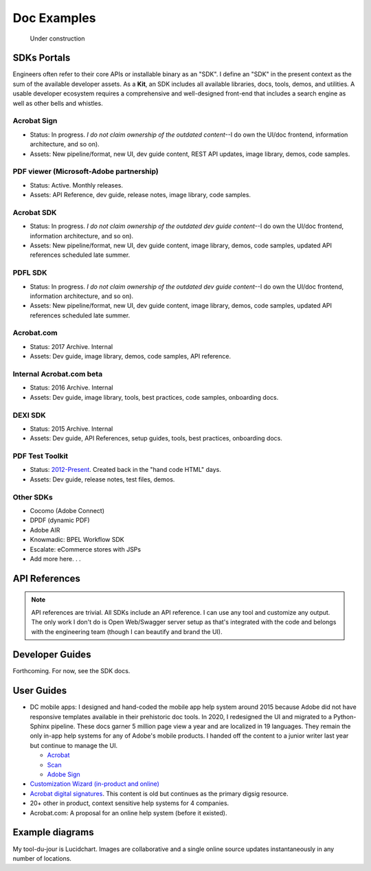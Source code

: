 
.. |test| unicode::  <img src="_images/test.png" style="test" /U+003E


******************************************************
Doc Examples
******************************************************

.. figure:: images/uc2.gif
   :scale: 50%

   Under construction

SDKs Portals
=================

Engineers often refer to their core APIs or installable binary as an "SDK". I define an "SDK" in the present context as the sum of the available developer assets. As a **Kit**, an SDK includes all available libraries, docs, tools, demos, and utilities. A usable developer ecosystem requires a comprehensive and well-designed front-end that includes a search engine as well as other bells and whistles. 

Acrobat Sign
------------------------------------------------------------

* Status: In progress. *I do not claim ownership of the outdated content*--I do own the UI/doc frontend, information architecture, and so on). 
* Assets: New pipeline/format, new UI, dev guide content, REST API updates, image library, demos, code samples.

.. raw:: html

   <img src="_images/signsdk.png" class="thumbnail" height="10%" width="10%" /> 

PDF viewer (Microsoft-Adobe partnership)
----------------------------------------------------------

* Status: Active. Monthly releases.
* Assets: API Reference, dev guide, release notes, image library, code samples.

.. raw:: html

   <img src="_images/t5.png" class="thumbnail" height="10%" width="10%" /> 

Acrobat SDK
--------------------------------

* Status: In progress. *I do not claim ownership of the outdated dev guide content*--I do own the UI/doc frontend, information architecture, and so on). 
* Assets: New pipeline/format, new UI, dev guide content, image library, demos, code samples, updated API references scheduled late summer.

.. raw:: html

   <img src="_images/acrobatsdk.png" class="thumbnail" height="10%" width="10%" /> 

PDFL SDK
--------------------------------

* Status: In progress. *I do not claim ownership of the outdated dev guide content*--I do own the UI/doc frontend, information architecture, and so on). 
* Assets: New pipeline/format, new UI, dev guide content, image library, demos, code samples, updated API references scheduled late summer.

.. raw:: html

   <img src="_images/pdflsdk.png" class="thumbnail" height="10%" width="10%" /> 

Acrobat.com
----------------------

* Status: 2017 Archive. Internal
* Assets: Dev guide, image library, demos, code samples, API reference.

.. raw:: html

   <img src="_images/acomsdk.png" class="thumbnail" height="10%" width="10%" /> 

Internal Acrobat.com beta
----------------------------------

* Status: 2016 Archive. Internal
* Assets: Dev guide, image library, tools, best  practices, code samples, onboarding docs.

.. raw:: html

   <img src="_images/acominternal.png" class="thumbnail" height="10%" width="10%" /> 

DEXI SDK
----------------------------------

* Status: 2015 Archive. Internal
* Assets: Dev guide, API References, setup guides, tools, best practices, onboarding docs.

.. raw:: html

   <img src="_images/dexisdk.png" class="thumbnail" height="10%" width="10%" /> 


PDF Test Toolkit
----------------------------------

* Status: `2012-Present <https://www.adobe.com/devnet-docs/acrobatetk/tools/Labs/aptt.html#downloads>`_. Created back in the "hand code HTML" days.
* Assets: Dev guide, release notes, test files, demos.

.. raw:: html

   <img src="_images/dexisdk.png" class="appt" height="10%" width="10%" /> 

Other SDKs
------------------------

* Cocomo (Adobe Connect)
* DPDF (dynamic PDF)
* Adobe AIR
* Knowmadic: BPEL Workflow SDK
* Escalate: eCommerce stores with JSPs
* Add more here. . . 

API References
=============================

.. note:: API references are trivial. All SDKs include an API reference. I can use any tool and customize any output. The only work I don't do is Open Web/Swagger server setup as that's integrated with the code and belongs with the engineering team (though I can beautify and brand the UI).


Developer Guides
======================

Forthcoming. For now, see the SDK docs.

User Guides
====================

* DC mobile apps: I designed and hand-coded the mobile app help system around 2015 because Adobe did not have responsive templates available in their prehistoric doc tools. In 2020, I redesigned the UI and migrated to a Python-Sphinx pipeline. These docs garner 5 million page view a year and are localized in 19 languages. They remain the only in-app help systems for any of Adobe's mobile products. I handed off the content to a junior writer last year but continue to manage the UI. 

  * `Acrobat <https://www.adobe.com/devnet-docs/acrobat/android/en/>`_
  * `Scan <https://www.adobe.com/devnet-docs/adobescan/android/en/>`_
  * `Adobe Sign <https://www.adobe.com/devnet-docs/adobesign/android/en/>`_

* `Customization Wizard (in-product and online) <https://www.adobe.com/devnet-docs/acrobatetk/tools/Wizard/index.html>`_
* `Acrobat digital signatures <https://www.adobe.com/devnet-docs/acrobatetk/tools/DigSigDC/index.html>`_. This content is old but continues as the primary digsig resource. 
* 20+ other in product, context sensitive help systems for 4 companies.
* Acrobat.com: A proposal for an online help system (before it existed).

.. raw:: html

   <img src="_images/acomhelp.png" class="thumbnail" height="10%" width="10%" /> 

Example diagrams
========================

My tool-du-jour is Lucidchart. Images are collaborative and a single online source updates instantaneously in any number of locations. 

.. raw:: html

   <img src="_images/digsig.png" class="thumbnail" height="10%" width="10%" /> 
   <img src="_images/rpdf.png" class="thumbnail" height="10%" width="10%" /> 
   <img src="_images/pdfnext.png" class="thumbnail" height="10%" width="10%" /> 
   <img src="_images/pdfmapping.png" class="thumbnail" height="10%" width="10%" /> 
   <img src="_images/version.png" class="thumbnail" height="10%" width="10%" /> 


